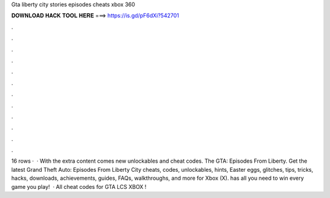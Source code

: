 Gta liberty city stories episodes cheats xbox 360

𝐃𝐎𝐖𝐍𝐋𝐎𝐀𝐃 𝐇𝐀𝐂𝐊 𝐓𝐎𝐎𝐋 𝐇𝐄𝐑𝐄 ===> https://is.gd/pF6dXi?542701

.

.

.

.

.

.

.

.

.

.

.

.

16 rows ·  · With the extra content comes new unlockables and cheat codes. The GTA: Episodes From Liberty. Get the latest Grand Theft Auto: Episodes From Liberty City cheats, codes, unlockables, hints, Easter eggs, glitches, tips, tricks, hacks, downloads, achievements, guides, FAQs, walkthroughs, and more for Xbox (X).  has all you need to win every game you play!  · All cheat codes for GTA LCS XBOX !